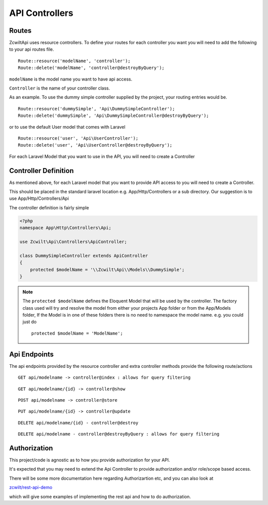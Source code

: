API Controllers
===============


Routes
------

Zcwilt\Api uses resource controllers. To define your routes for each controller you want you will need to add the following to your api routes file.

::

    Route::resource('modelName', 'controller');
    Route::delete('modelName', 'controller@destroyByQuery');


``modelName`` is the model name you want to have api access.


``Controller`` is the name of your controller class.

As an example. To use the dummy simple controller supplied by the project, your routing entries would be.

::

    Route::resource('dummySimple', 'Api\DummySimpleController');
    Route::delete('dummySimple', 'Api\DummySimpleController@destroyByQuery');


or to use the default User model that comes with Laravel

::

    Route::resource('user', 'Api\UserController');
    Route::delete('user', 'Api\UserController@destroyByQuery');


For each Laravel Model that you want to use in the API, you will need to create a Controller

Controller Definition
---------------------

As mentioned above, for each Laravel model that you want to provide API access to you will need to create a Controller.

This should be placed in the standard laravel location
e.g. App/Http/Controllers or a sub directory. Our suggestion is to use App/Http/Controllers/Api

The controller definition is fairly simple

.. code-block:: php

    <?php
    namespace App\Http\Controllers\Api;

    use Zcwilt\Api\Controllers\ApiController;

    class DummySimpleController extends ApiController
    {
        protected $modelName = '\\Zcwilt\Api\\Models\\DummySimple';
    }

.. note:: The ``protected $modelName`` defines the Eloquent Model that will be used by the controller. The factory class used will try and resolve the model
    from either your projects App folder or from the App/Models folder, If the Model is in one of these folders there is no need to namespace the model name. e.g. you could just do
    ::

        protected $modelName = 'ModelName';


Api Endpoints
-------------

The api endpoints provided by the resource controller and extra controller methods provide the following route/actions


::

    GET api/modelname -> controller@index : allows for query filtering


::

    GET api/modelname/{id} -> controller@show

::

    POST api/modelname -> controller@store

::

    PUT api/modelname/{id} -> controller@update

::

    DELETE api/modelname/{id} - controller@destroy

::

    DELETE api/modelname - controller@destroyByQuery : allows for query filtering


Authorization
-------------

This project/code is agnostic as to how you provide authorization for your API.

It's expected that you may need to extend the Api Controller to provide authorization and/or role/scope based access.

There will be some more documentation here regarding Authorizartion etc, and you can also look at

`zcwilt/rest-api-demo <https://github.com/zcwilt/rest-api-demo/>`_

which will give some examples of implementing the rest api and how to do authorization.